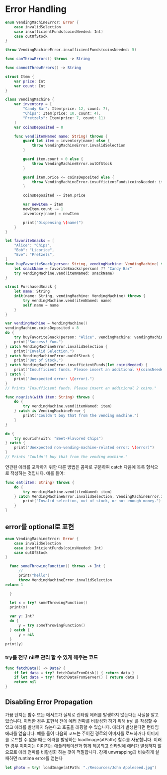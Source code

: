 * Error Handling
:PROPERTIES:
:header-args:swift: :session swift-03
:END:
#+begin_src swift
enum VendingMachineError: Error {
    case invalidSelection
    case insufficientFunds(coinsNeeded: Int)
    case outOfStock
}
#+end_src

#+RESULTS:

#+begin_src swift
throw VendingMachineError.insufficientFunds(coinsNeeded: 5)
#+end_src

#+RESULTS:
: $E0: VendingMachineError = insufficientFunds {
:   insufficientFunds = {
:     coinsNeeded = 5
:   }
: }

#+begin_src swift
func canThrowErrors() throws -> String

func cannotThrowErrors() -> String

#+end_src


#+begin_src swift
struct Item {
    var price: Int
    var count: Int
}

class VendingMachine {
    var inventory = [
        "Candy Bar": Item(price: 12, count: 7),
        "Chips": Item(price: 10, count: 4),
        "Pretzels": Item(price: 7, count: 11)
    ]
    var coinsDeposited = 0

    func vend(itemNamed name: String) throws {
        guard let item = inventory[name] else {
            throw VendingMachineError.invalidSelection
        }

        guard item.count > 0 else {
            throw VendingMachineError.outOfStock
        }

        guard item.price <= coinsDeposited else {
            throw VendingMachineError.insufficientFunds(coinsNeeded: item.price - coinsDeposited)
        }

        coinsDeposited -= item.price

        var newItem = item
        newItem.count -= 1
        inventory[name] = newItem

        print("Dispensing \(name)")
    }
}

let favoriteSnacks = [
    "Alice": "Chips",
    "Bob": "Licorice",
    "Eve": "Pretzels",
]
func buyFavoriteSnack(person: String, vendingMachine: VendingMachine) throws {
    let snackName = favoriteSnacks[person] ?? "Candy Bar"
    try vendingMachine.vend(itemNamed: snackName)
}
#+end_src

#+RESULTS:
#+begin_example
15. 16. 17. 18. 19. 20. 21. 22. 23. 24. 25. 26. 27. 28. 29. 30. 31. 32. 33. 34. 35. 36. 37. 38. 39. 40. 41. 42. 43. 44> 45> 46. 47. 48. 49. favoriteSnacks: [String : String] = 3 key/value pairs {
  [0] = {
    key = "Eve"
    value = "Pretzels"
  }
  [1] = {
    key = "Alice"
    value = "Chips"
  }
  [2] = {
    key = "Bob"
    value = "Licorice"
  }
}
#+end_example

#+begin_src swift
struct PurchasedSnack {
    let name: String
    init(name: String, vendingMachine: VendingMachine) throws {
        try vendingMachine.vend(itemNamed: name)
        self.name = name
    }
}
#+end_src

#+RESULTS:

#+begin_src swift
var vendingMachine = VendingMachine()
vendingMachine.coinsDeposited = 8
do {
    try buyFavoriteSnack(person: "Alice", vendingMachine: vendingMachine)
    print("Success! Yum.")
} catch VendingMachineError.invalidSelection {
    print("Invalid Selection.")
} catch VendingMachineError.outOfStock {
    print("Out of Stock.")
} catch VendingMachineError.insufficientFunds(let coinsNeeded) {
    print("Insufficient funds. Please insert an additional \(coinsNeeded) coins.")
} catch {
    print("Unexpected error: \(error).")
}
// Prints "Insufficient funds. Please insert an additional 2 coins."
#+end_src

#+RESULTS:
#+begin_example
vendingMachine: VendingMachine = {
  inventory = 3 key/value pairs {
    [0] = {
      key = "Candy Bar"
      value = {
        price = 12
        count = 7
      }
    }
    [1] = {
      key = "Chips"
      value = {
        price = 10
        count = 4
      }
    }
    [2] = {
      key = "Pretzels"
      value = {
        price = 7
        count = 11
      }
    }
  }
  coinsDeposited = 0
}
Insufficient funds. Please insert an additional 2 coins.
#+end_example

#+begin_src swift
func nourish(with item: String) throws {
    do {
        try vendingMachine.vend(itemNamed: item)
    } catch is VendingMachineError {
        print("Couldn't buy that from the vending machine.")
    }
}

do {
    try nourish(with: "Beet-Flavored Chips")
} catch {
    print("Unexpected non-vending-machine-related error: \(error)")
}
// Prints "Couldn't buy that from the vending machine."
#+end_src

#+RESULTS:
: 88. 89. 90. 91. Couldn't buy that from the vending machine.

연관된 에러를 포착하기 위한 다른 방법은 콤마로 구분하여 catch 다음에 목록 형식으로 작성하는 것입니다. 예를 들어:
#+begin_src swift
func eat(item: String) throws {
    do {
        try vendingMachine.vend(itemNamed: item)
    } catch VendingMachineError.invalidSelection, VendingMachineError.insufficientFunds, VendingMachineError.outOfStock {
        print("Invalid selection, out of stock, or not enough money.")
    }
}
#+end_src

#+RESULTS:

** error를 optional로 표현
#+begin_src swift
enum VendingMachineError: Error {
    case invalidSelection
    case insufficientFunds(coinsNeeded: Int)
    case outOfStock
}

  func someThrowingFunction() throws -> Int {
      //
      print("hello")
      throw VendingMachineError.invalidSelection
return 1
  
  }
  
  let x = try? someThrowingFunction()
  print(x)

  var y: Int?
  do {
      y = try someThrowingFunction()
  } catch {
      y = nil
  }
print(y)
#+end_src

#+RESULTS:
: 88. 89. 90. 91. 92. 93. 94> 95> hello
: x: Int? = nil
: nil
: y: Int? = nil
: hello
: nil

*** try를 전부 nil로 관리 할 수 있게 해주는 코드
#+begin_src swift
func fetchData() -> Data? {
    if let data = try? fetchDataFromDisk() { return data }
    if let data = try? fetchDataFromServer() { return data }
    return nil
}
#+end_src

** Disabling Error Propagation
가끔 던지는 함수 또는 메서드가 실제로 런타임 에러를 발생하지 않는다는 사실을 알고 있습니다. 이러한 경우 표현식 전에 에러 전파를 비활성화 하기 위해 try! 를 작성할 수 있고 에러를 발생하지 않는다고 호출을 래핑할 수 있습니다. 에러가 발생한다면 런타임 에러를 얻습니다.
예를 들어 다음의 코드는 주어진 경로의 이미지를 로드하거나 이미지를 로드할 수 없을 때는 에러를 발생하는 loadImage(atPath:) 함수를 사용합니다. 이러한 경우 이미지는 이미지는 애플리케이션과 함께 제공되고 런타임에 에러가 발생하지 않으므로 에러 전파를 비활성화 하는 것이 적절합니다.
강제 unwrapping과 비슷하게 실패하면 runtime error를 얻는다
#+begin_src swift
let photo = try! loadImage(atPath: "./Resources/John Appleseed.jpg")
#+end_src


